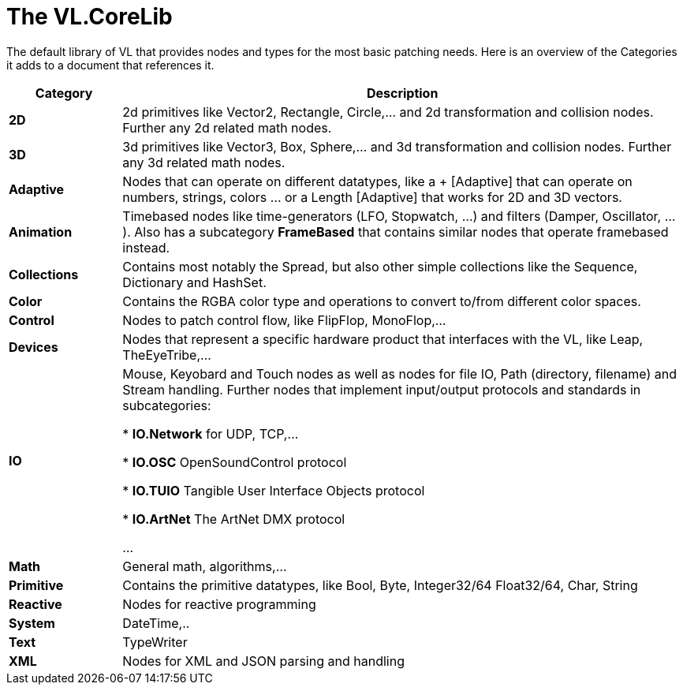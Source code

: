 # The VL.CoreLib

The default library of VL that provides nodes and types for the most basic patching needs. Here is an overview of the Categories it adds to a document that references it. 

[cols="1,5", options="header"] 
|===
|Category
|Description

|*2D*
|2d primitives like Vector2, Rectangle, Circle,... and 2d transformation and collision nodes. Further any 2d related math nodes.

|*3D*
|3d primitives like Vector3, Box, Sphere,... and 3d transformation and collision nodes. Further any 3d related math nodes.

|*Adaptive*
|Nodes that can operate on different datatypes, like a + [Adaptive] that can operate on numbers, strings, colors ... or a Length [Adaptive] that works for 2D and 3D vectors.

|*Animation*
|Timebased nodes like time-generators (LFO, Stopwatch, ...) and filters (Damper, Oscillator, ...). Also has a subcategory *FrameBased* that contains similar nodes that operate framebased instead.

|*Collections*
|Contains most notably the Spread, but also other simple collections like the Sequence, Dictionary and HashSet.

|*Color*
|Contains the RGBA color type and operations to convert to/from different color spaces. 

|*Control*
|Nodes to patch control flow, like FlipFlop, MonoFlop,...

|*Devices*
|Nodes that represent a specific hardware product that interfaces with the VL, like Leap, TheEyeTribe,...

|*IO*
|Mouse, Keyobard and Touch nodes as well as nodes for file IO, Path (directory, filename) and Stream handling. Further nodes that implement input/output protocols and standards in subcategories:

* *IO.Network* for UDP, TCP,...

* *IO.OSC* OpenSoundControl protocol

* *IO.TUIO* Tangible User Interface Objects protocol

* *IO.ArtNet* The ArtNet DMX protocol

...

|*Math*
|General math, algorithms,...

|*Primitive*
|Contains the primitive datatypes, like Bool, Byte, Integer32/64 Float32/64, Char, String

|*Reactive*
|Nodes for reactive programming

|*System*
|DateTime,..

|*Text*
|TypeWriter

|*XML*
|Nodes for XML and JSON parsing and handling
|===